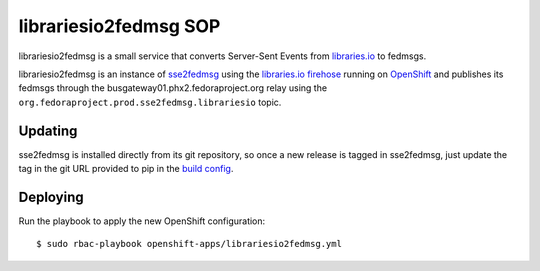 .. title: librariesio2fedmsg SOP
.. slug: infra-librariesio2fedmsg
.. date: 2018-01-18
.. taxonomy: Contributors/Infrastructure

======================
librariesio2fedmsg SOP
======================

librariesio2fedmsg is a small service that converts Server-Sent Events from
`libraries.io`_ to fedmsgs.

librariesio2fedmsg is an instance of `sse2fedmsg`_ using the `libraries.io
firehose`_ running on `OpenShift`_ and publishes its fedmsgs through the
busgateway01.phx2.fedoraproject.org relay using the
``org.fedoraproject.prod.sse2fedmsg.librariesio`` topic.


Updating
========

sse2fedmsg is installed directly from its git repository, so once a new release
is tagged in sse2fedmsg, just update the tag in the git URL provided to pip in
the `build config`_.


Deploying
=========

Run the playbook to apply the new OpenShift configuration::

  $ sudo rbac-playbook openshift-apps/librariesio2fedmsg.yml


.. _libraries.io: https://libraries.io/
.. _libraries.io firehose: http://firehose.libraries.io/events
.. _sse2fedmsg: https://github.com/fedora-infra/sse2fedmsg
.. _OpenShift: https://os.fedoraproject.org/
.. _build config: https://infrastructure.fedoraproject.org/infra/ansible/roles/openshift-apps/librariesio2fedmsg/files/
